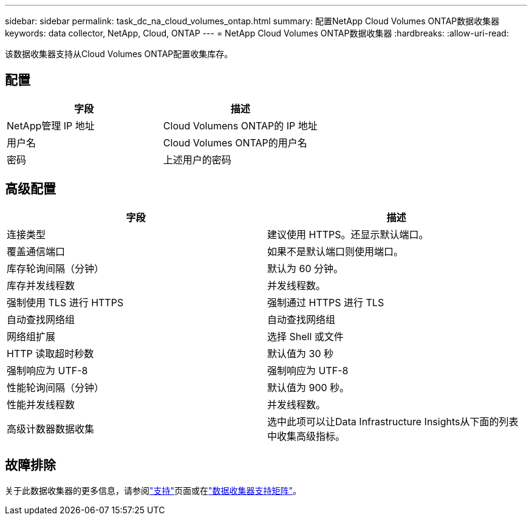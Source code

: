 ---
sidebar: sidebar 
permalink: task_dc_na_cloud_volumes_ontap.html 
summary: 配置NetApp Cloud Volumes ONTAP数据收集器 
keywords: data collector, NetApp, Cloud, ONTAP 
---
= NetApp Cloud Volumes ONTAP数据收集器
:hardbreaks:
:allow-uri-read: 


[role="lead"]
该数据收集器支持从Cloud Volumes ONTAP配置收集库存。



== 配置

[cols="2*"]
|===
| 字段 | 描述 


| NetApp管理 IP 地址 | Cloud Volumens ONTAP的 IP 地址 


| 用户名 | Cloud Volumes ONTAP的用户名 


| 密码 | 上述用户的密码 
|===


== 高级配置

[cols="2*"]
|===
| 字段 | 描述 


| 连接类型 | 建议使用 HTTPS。还显示默认端口。 


| 覆盖通信端口 | 如果不是默认端口则使用端口。 


| 库存轮询间隔（分钟） | 默认为 60 分钟。 


| 库存并发线程数 | 并发线程数。 


| 强制使用 TLS 进行 HTTPS | 强制通过 HTTPS 进行 TLS 


| 自动查找网络组 | 自动查找网络组 


| 网络组扩展 | 选择 Shell 或文件 


| HTTP 读取超时秒数 | 默认值为 30 秒 


| 强制响应为 UTF-8 | 强制响应为 UTF-8 


| 性能轮询间隔（分钟） | 默认值为 900 秒。 


| 性能并发线程数 | 并发线程数。 


| 高级计数器数据收集 | 选中此项可以让Data Infrastructure Insights从下面的列表中收集高级指标。 
|===


== 故障排除

关于此数据收集器的更多信息，请参阅link:concept_requesting_support.html["支持"]页面或在link:reference_data_collector_support_matrix.html["数据收集器支持矩阵"]。
